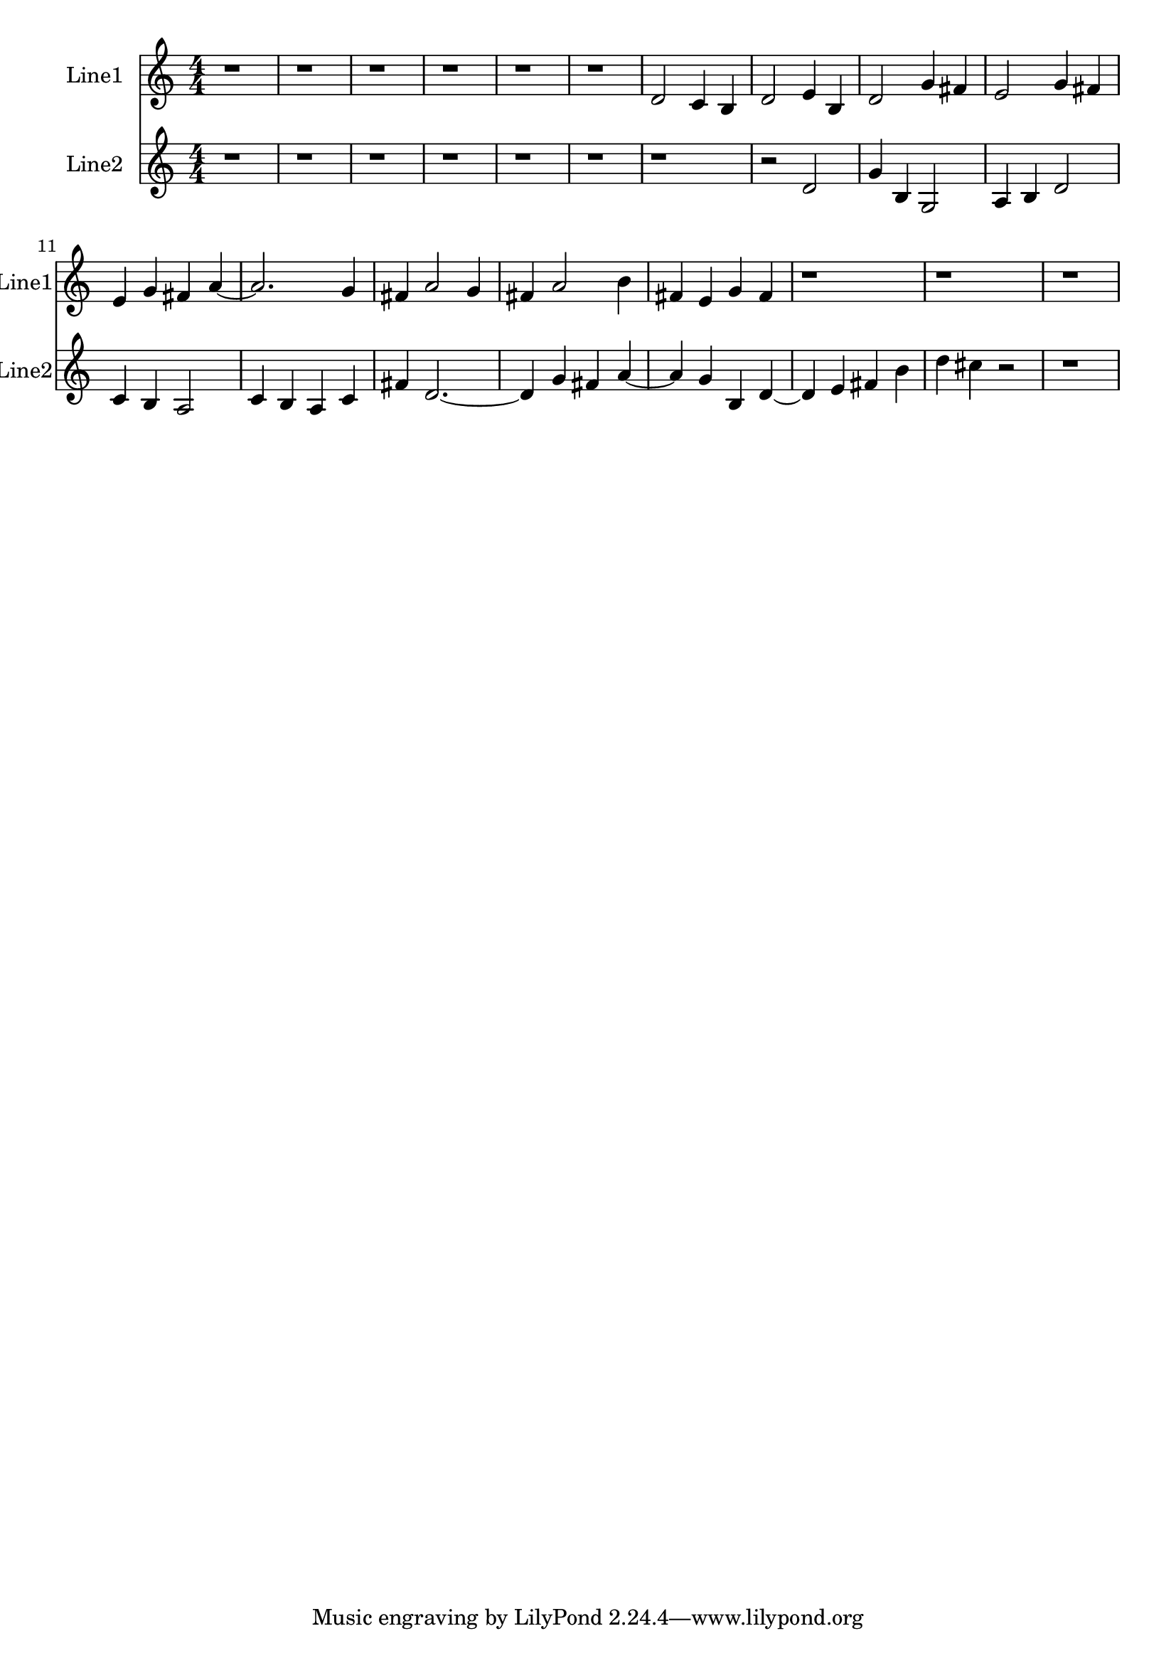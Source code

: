% 2016-09-14 22:24

\version "2.18.2"
\language "english"

\header {}

\layout {}

\paper {}

\score {
    \new Score <<
        \context Staff = "line1" {
            \set Staff.instrumentName = \markup { Line1 }
            \set Staff.shortInstrumentName = \markup { Line1 }
            {
                \numericTimeSignature
                \time 4/4
                \bar "||"
                \accidentalStyle modern-cautionary
                r1
                r1
                r1
                r1
                r1
                r1
                d'2
                c'4
                b4
                d'2
                e'4
                b4
                d'2
                g'4
                fs'4
                e'2
                g'4
                fs'4
                e'4
                g'4
                fs'4
                a'4 ~
                a'2.
                g'4
                fs'4
                a'2
                g'4
                fs'4
                a'2
                b'4
                fs'4
                e'4
                g'4
                fs'4
                r1
                r1
                r1
            }
        }
        \context Staff = "line2" {
            \set Staff.instrumentName = \markup { Line2 }
            \set Staff.shortInstrumentName = \markup { Line2 }
            {
                \numericTimeSignature
                \time 4/4
                \bar "||"
                \accidentalStyle modern-cautionary
                r1
                r1
                r1
                r1
                r1
                r1
                r1
                r2
                d'2
                g'4
                b4
                g2
                a4
                b4
                d'2
                c'4
                b4
                a2
                c'4
                b4
                a4
                c'4
                fs'4
                d'2. ~
                d'4
                g'4
                fs'4
                a'4 ~
                a'4
                g'4
                b4
                d'4 ~
                d'4
                e'4
                fs'4
                b'4
                d''4
                cs''4
                r2
                r1
            }
        }
    >>
}
